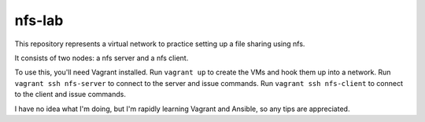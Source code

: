nfs-lab
*******
This repository represents a virtual network to practice setting
up a file sharing using nfs.

It consists of two nodes: a nfs server and a nfs client.

To use this, you'll need Vagrant installed. Run ``vagrant up`` to
create the VMs and hook them up into a network. Run ``vagrant ssh
nfs-server`` to connect to the server and issue commands. Run
``vagrant ssh nfs-client`` to connect to the client and issue
commands.

I have no idea what I'm doing, but I'm rapidly learning Vagrant
and Ansible, so any tips are appreciated.
